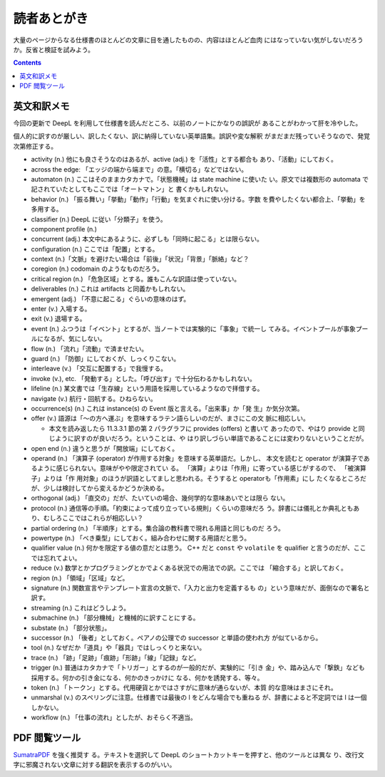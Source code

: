 ======================================================================
読者あとがき
======================================================================

大量のページからなる仕様書のほとんどの文章に目を通したものの、内容はほとんど血肉
にはなっていない気がしないだろうか。反省と検証を試みよう。

.. contents::
   :depth: 1

英文和訳メモ
======================================================================

今回の更新で DeepL を利用して仕様書を読んだところ、以前のノートにかなりの誤訳が
あることがわかって肝を冷やした。

個人的に訳すのが厳しい、訳したくない、訳に納得していない英単語集。誤訳や変な解釈
がまだまだ残っていそうなので、発覚次第修正する。

* activity (n.) 他にも良さそうなのはあるが、active (adj.) を「活性」とする都合も
  あり、「活動」にしておく。
* across the edge: 「エッジの端から端まで」の意。「横切る」などではない。
* automaton (n.) ここはそのままカタカナで。「状態機械」は state machine に使いた
  い。原文では複数形の automata で記されていたとしてもここでは「オートマトン」と
  書くかもしれない。
* behavior (n.) 「振る舞い」「挙動」「動作」「行動」を気まぐれに使い分ける。字数
  を費やしたくない都合上、「挙動」を多用する。
* classifier (n.) DeepL に従い「分類子」を使う。
* component profile (n.)
* concurrent (adj.) 本文中にあるように、必ずしも「同時に起こる」とは限らない。
* configuration (n.) ここでは「配置」とする。
* context (n.)「文脈」を避けたい場合は「前後」「状況」「背景」「脈絡」など？
* coregion (n.) codomain のようなものだろう。
* critical region (n.) 「危急区域」とする。誰もこんな訳語は使っていない。
* deliverables (n.) これは artifacts と同義かもしれない。
* emergent (adj.) 「不意に起こる」ぐらいの意味のはず。
* enter (v.) 入場する。
* exit (v.) 退場する。
* event (n.) ふつうは「イベント」とするが、当ノートでは実験的に「事象」で統一し
  てみる。イベントプールが事象プールになるが、気にしない。
* flow (n.) 「流れ」「流動」で済ませたい。
* guard (n.) 「防御」にしておくが、しっくりこない。
* interleave (v.) 「交互に配置する」で我慢する。
* invoke (v.), etc. 「発動する」とした。「呼び出す」で十分伝わるかもしれない。
* lifeline (n.) 某文書では「生存線」という用語を採用しているようなので拝借する。
* navigate (v.) 航行・回航する。ひねらない。
* occurrence(s) (n.) これは instance(s) の Event 版と言える。「出来事」か「発
  生」か気分次第。
* offer (v.) 語源は「～の方へ運ぶ」を意味するラテン語らしいのだが、まさにこの文
  脈に相応しい。

  * 本文を読み返したら 11.3.3.1 節の第 2 パラグラフに provides (offers) と書いて
    あったので、やはり provide と同じように訳すのが良いだろう。ということは、や
    はり訳しづらい単語であることには変わりないということだが。

* open end (n.) 違うと思うが「開放端」にしておく。
* operand (n.) 「演算子 (operator) が作用する対象」を意味する英単語だ。しかし、
  本文を読むと operator が演算子であるように感じられない。意味がやや限定されてい
  る。 「演算」よりは「作用」に寄っている感じがするので、 「被演算子」よりは「作
  用対象」のほうが訳語としてましと思われる。そうすると operatorも「作用素」にし
  たくなるところだが、少しは検討してから変えるかどうか決める。
* orthogonal (adj.) 「直交の」だが、たいていの場合、幾何学的な意味あいでとは限ら
  ない。
* protocol (n.) 通信等の手順。「約束によって成り立っている規則」くらいの意味だろ
  う。辞書には儀礼とか典礼ともあり、むしろここではこれらが相応しい？
* partial ordering (n.) 「半順序」とする。集合論の教科書で現れる用語と同じものだ
  ろう。
* powertype (n.) 「べき乗型」にしておく。組み合わせに関する用語だと思う。
* qualifier value (n.) 何かを限定する値の意だとは思う。 C++ だと ``const`` や
  ``volatile`` を qualifier と言うのだが、ここでは忘れてよい。
* reduce (v.) 数学とかプログラミングとかでよくある状況での用法での訳。ここでは
  「縮合する」と訳しておく。
* region (n.) 「領域」「区域」など。
* signature (n.) 関数宣言やテンプレート宣言の文脈で、「入力と出力を定義するも
  の」という意味だが、面倒なので署名と訳す。
* streaming (n.) これはどうしよう。
* submachine (n.) 「部分機械」と機械的に訳すことにする。
* substate (n.) 「部分状態」。
* successor (n.) 「後者」としておく。ペアノの公理での successor と単語の使われ方
  が似ているから。
* tool (n.) なぜだか「道具」や「器具」ではしっくりと来ない。
* trace (n.) 「跡」「足跡」「痕跡」「形跡」「線」「記録」など。
* trigger (n.) 普通はカタカナで「トリガー」とするのが一般的だが、実験的に「引き
  金」や、踏み込んで「撃鉄」なども採用する。何かの引き金になる、何かのきっかけに
  なる、何かを誘発する、等々。
* token (n.) 「トークン」とする。代用硬貨とかではさすがに意味が通らないが、本質
  的な意味はまさにそれ。
* unmarshal (v.) のスペリングに注意。仕様書では最後の l をどんな場合でも重ねる
  が、辞書によると不定詞では l は一個しかない。
* workflow (n.) 「仕事の流れ」としたが、おそらく不適当。

PDF 閲覧ツール
======================================================================

`SumatraPDF <https://www.sumatrapdfreader.org/free-pdf-reader>`__ を強く推奨す
る。テキストを選択して DeepL のショートカットキーを押すと、他のツールとは異な
り、改行文字に邪魔されない文章に対する翻訳を表示するのがいい。
